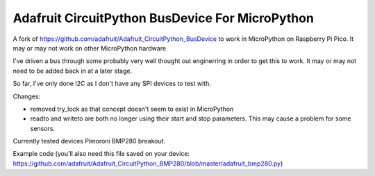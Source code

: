 Adafruit CircuitPython BusDevice For MicroPython
================================

A fork of https://github.com/adafruit/Adafruit_CircuitPython_BusDevice to work in MicroPython on Raspberry Pi Pico. It may or may not work on other MicroPython hardware

I've driven a bus through some probably very well thought out enginerring in order to get this to work. It may or may not need to be added back in at a later stage.

So far, I've only done I2C as I don't have any SPI devices to test with.

Changes:

- removed try_lock as that concept doesn't seem to exist in MicroPython
- readto and writeto are both no longer using their start and stop parameters. This may cause a problem for some sensors.

Currently tested devices
Pimoroni BMP280 breakout.

Example code (you'll also need this file saved on your device: https://github.com/adafruit/Adafruit_CircuitPython_BMP280/blob/master/adafruit_bmp280.py)

.. codeblock::
    from machine import Pin, I2C
    i2c = I2C(0,scl=Pin(21), sda=Pin(20))

    import adafruit_bmp280
    sensor = adafruit_bmp280.Adafruit_BMP280_I2C(i2c, address=0x76)

